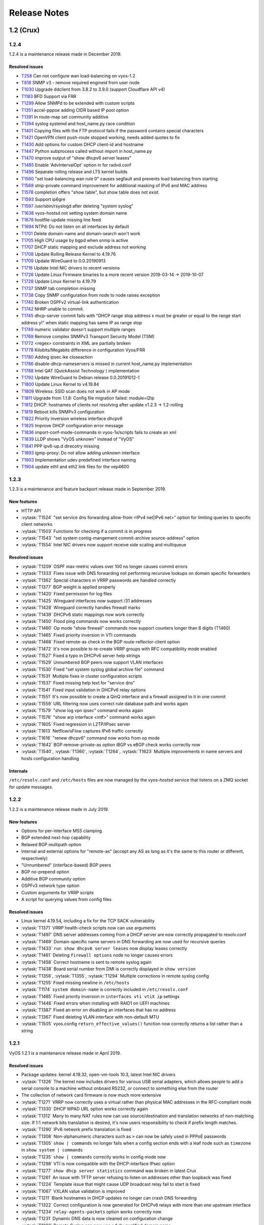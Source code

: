 .. _release-notes:

#############
Release Notes
#############

1.2 (Crux)
==========

1.2.4
-----

1.2.4 is a maintenance release made in December 2019.

Resolved issues
^^^^^^^^^^^^^^^

* `T258 <https://phabricator.vyos.net/T258>`_ Can not configure wan load-balancing on vyos-1.2
* `T818 <https://phabricator.vyos.net/T818>`_ SNMP v3 - remove required engineid from user node
* `T1030 <https://phabricator.vyos.net/T1030>`_ Upgrade ddclient from 3.8.2 to 3.9.0 (support Cloudflare API v4)
* `T1183 <https://phabricator.vyos.net/T1183>`_ BFD Support via FRR
* `T1299 <https://phabricator.vyos.net/T1299>`_ Allow SNMPd to be extended with custom scripts
* `T1351 <https://phabricator.vyos.net/T1351>`_ accel-pppoe adding CIDR based IP pool option
* `T1391 <https://phabricator.vyos.net/T1391>`_ In route-map set community additive
* `T1394 <https://phabricator.vyos.net/T1394>`_ syslog systemd and host_name.py race condition
* `T1401 <https://phabricator.vyos.net/T1401>`_ Copying files with the FTP protocol fails if the password contains special characters
* `T1421 <https://phabricator.vyos.net/T1421>`_ OpenVPN client push-route stopped working, needs added quotes to fix
* `T1430 <https://phabricator.vyos.net/T1430>`_ Add options for custom DHCP client-id and hostname
* `T1447 <https://phabricator.vyos.net/T1447>`_ Python subprocess called without import in host_name.py
* `T1470 <https://phabricator.vyos.net/T1470>`_ improve output of "show dhcpv6 server leases"
* `T1485 <https://phabricator.vyos.net/T1485>`_ Enable 'AdvIntervalOpt' option in for radvd.conf
* `T1496 <https://phabricator.vyos.net/T1496>`_ Separate rolling release and LTS kernel builds
* `T1560 <https://phabricator.vyos.net/T1560>`_ "set load-balancing wan rule 0" causes segfault and prevents load balancing from starting
* `T1568 <https://phabricator.vyos.net/T1568>`_ strip-private command improvement for additional masking of IPv6 and MAC address
* `T1578 <https://phabricator.vyos.net/T1578>`_ completion offers "show table", but show table does not exist
* `T1593 <https://phabricator.vyos.net/T1593>`_ Support ip6gre
* `T1597 <https://phabricator.vyos.net/T1597>`_ /usr/sbin/rsyslogd after deleting "system syslog"
* `T1638 <https://phabricator.vyos.net/T1638>`_ vyos-hostsd not setting system domain name 
* `T1678 <https://phabricator.vyos.net/T1678>`_ hostfile-update missing line feed
* `T1694 <https://phabricator.vyos.net/T1694>`_ NTPd: Do not listen on all interfaces by default
* `T1701 <https://phabricator.vyos.net/T1701>`_ Delete domain-name and domain-search won't work
* `T1705 <https://phabricator.vyos.net/T1705>`_ High CPU usage by bgpd when snmp is active
* `T1707 <https://phabricator.vyos.net/T1707>`_ DHCP static mapping and exclude address not working
* `T1708 <https://phabricator.vyos.net/T1708>`_ Update Rolling Release Kernel to 4.19.76
* `T1709 <https://phabricator.vyos.net/T1709>`_ Update WireGuard to 0.0.20190913
* `T1716 <https://phabricator.vyos.net/T1716>`_ Update Intel NIC drivers to recent versions
* `T1726 <https://phabricator.vyos.net/T1726>`_ Update Linux Firmware binaries to a more recent version 2019-03-14 -> 2019-10-07
* `T1728 <https://phabricator.vyos.net/T1728>`_ Update Linux Kernel to 4.19.79
* `T1737 <https://phabricator.vyos.net/T1737>`_ SNMP tab completion missing
* `T1738 <https://phabricator.vyos.net/T1738>`_ Copy SNMP configuration from node to node raises exception
* `T1740 <https://phabricator.vyos.net/T1740>`_ Broken OSPFv2 virtual-link authentication
* `T1742 <https://phabricator.vyos.net/T1742>`_ NHRP unable to commit.
* `T1745 <https://phabricator.vyos.net/T1745>`_ dhcp-server commit fails with "DHCP range stop address x must be greater or equal to the range start address y!" when static mapping has same IP as range stop
* `T1749 <https://phabricator.vyos.net/T1749>`_ numeric validator doesn't support multiple ranges
* `T1769 <https://phabricator.vyos.net/T1769>`_ Remove complex SNMPv3 Transport Security Model (TSM)
* `T1772 <https://phabricator.vyos.net/T1772>`_ <regex> constraints in XML are partially broken
* `T1778 <https://phabricator.vyos.net/T1778>`_ Kilobits/Megabits difference in configuration Vyos/FRR
* `T1780 <https://phabricator.vyos.net/T1780>`_ Adding ipsec ike closeaction
* `T1786 <https://phabricator.vyos.net/T1786>`_ disable-dhcp-nameservers is missed in current host_name.py implementation
* `T1788 <https://phabricator.vyos.net/T1788>`_ Intel QAT (QuickAssist Technology ) implementation
* `T1792 <https://phabricator.vyos.net/T1792>`_ Update WireGuard to Debian release 0.0.20191012-1
* `T1800 <https://phabricator.vyos.net/T1800>`_ Update Linux Kernel to v4.19.84
* `T1809 <https://phabricator.vyos.net/T1809>`_ Wireless: SSID scan does not work in AP mode
* `T1811 <https://phabricator.vyos.net/T1811>`_ Upgrade from 1.1.8: Config file migration failed: module=l2tp
* `T1812 <https://phabricator.vyos.net/T1812>`_ DHCP: hostnames of clients not resolving after update v1.2.3 -> 1.2-rolling 
* `T1819 <https://phabricator.vyos.net/T1819>`_ Reboot kills SNMPv3 configuration
* `T1822 <https://phabricator.vyos.net/T1822>`_ Priority inversion wireless interface dhcpv6
* `T1825 <https://phabricator.vyos.net/T1825>`_ Improve DHCP configuration error message
* `T1836 <https://phabricator.vyos.net/T1836>`_ import-conf-mode-commands in vyos-1x/scripts fails to create an xml
* `T1839 <https://phabricator.vyos.net/T1839>`_ LLDP shows "VyOS unknown" instead of "VyOS"
* `T1841 <https://phabricator.vyos.net/T1841>`_ PPP ipv6-up.d direcotry missing
* `T1893 <https://phabricator.vyos.net/T1893>`_ igmp-proxy: Do not allow adding unknown interface
* `T1903 <https://phabricator.vyos.net/T1903>`_ Implementation udev predefined interface naming
* `T1904 <https://phabricator.vyos.net/T1904>`_ update eth1 and eth2 link files for the vep4600


1.2.3
-----

1.2.3 is a maintenance and feature backport release made in September 2019.

New features
^^^^^^^^^^^^

* HTTP API
* :vytask:`T1524` "set service dns forwarding allow-from <IPv4 net|IPv6 net>"
  option for limiting queries to specific client networks
* :vytask:`T1503` Functions for checking if a commit is in progress
* :vytask:`T1543` "set system contig-mangement commit-archive source-address"
  option
* :vytask:`T1554` Intel NIC drivers now support receive side scaling and
  multiqueue

Resolved issues
^^^^^^^^^^^^^^^

* :vytask:`T1209` OSPF max-metric values over 100 no longer causes commit
  errors
* :vytask:`T1333` Fixes issue with DNS forwarding not performing recursive
  lookups on domain specific forwarders
* :vytask:`T1362` Special characters in VRRP passwords are handled correctly
* :vytask:`T1377` BGP weight is applied properly
* :vytask:`T1420` Fixed permission for log files
* :vytask:`T1425` Wireguard interfaces now support /31 addresses
* :vytask:`T1428` Wireguard correctly handles firewall marks
* :vytask:`T1439` DHCPv6 static mappings now work correctly
* :vytask:`T1450` Flood ping commands now works correctly
* :vytask:`T1460` Op mode "show firewall" commands now support counters longer
  than 8 digits (T1460)
* :vytask:`T1465` Fixed priority inversion in VTI commands
* :vytask:`T1468` Fixed remote-as check in the BGP route-reflector-client option
* :vytask:`T1472` It's now possible to re-create VRRP groups with RFC
  compatibility mode enabled
* :vytask:`T1527` Fixed a typo in DHCPv6 server help strings
* :vytask:`T1529` Unnumbered BGP peers now support VLAN interfaces
* :vytask:`T1530` Fixed "set system syslog global archive file" command
* :vytask:`T1531` Multiple fixes in cluster configuration scripts
* :vytask:`T1537` Fixed missing help text for "service dns"
* :vytask:`T1541` Fixed input validation in DHCPv6 relay options
* :vytask:`T1551` It's now possible to create a QinQ interface and a firewall
  assigned to it in one commit
* :vytask:`T1559` URL filtering now uses correct rule database path and works
  again
* :vytask:`T1579` "show log vpn ipsec" command works again
* :vytask:`T1576` "show arp interface <intf>" command works again
* :vytask:`T1605` Fixed regression in L2TP/IPsec server
* :vytask:`T1613` Netflow/sFlow captures IPv6 traffic correctly
* :vytask:`T1616` "renew dhcpv6" command now works from op mode
* :vytask:`T1642` BGP remove-private-as option iBGP vs eBGP check works
  correctly now
* :vytask:`T1540`, :vytask:`T1360`, :vytask:`T1264`, :vytask:`T1623` Multiple
  improvements in name servers and hosts configuration handling

Internals
^^^^^^^^^

``/etc/resolv.conf`` and ``/etc/hosts`` files are now managed by the
*vyos-hostsd* service that listens on a ZMQ socket for update messages.

1.2.2
-----

1.2.2 is a maintenance release made in July 2019.

New features
^^^^^^^^^^^^

* Options for per-interface MSS clamping.
* BGP extended next-hop capability
* Relaxed BGP multipath option
* Internal and external options for "remote-as" (accept any AS as long as it's
  the same to this router or different, respectively)
* "Unnumbered" (interface-based) BGP peers
* BGP no-prepend option
* Additive BGP community option
* OSPFv3 network type option
* Custom arguments for VRRP scripts
* A script for querying values from config files

Resolved issues
^^^^^^^^^^^^^^^

* Linux kernel 4.19.54, including a fix for the TCP SACK vulnerability
* :vytask:`T1371` VRRP health-check scripts now can use arguments
* :vytask:`T1497` DNS server addresses coming from a DHCP server are now
  correctly propagated to resolv.conf
* :vytask:`T1469` Domain-specific name servers in DNS forwarding are now used
  for recursive queries
* :vytask:`T1433` ``run show dhcpv6 server leases`` now display leases correctly
* :vytask:`T1461` Deleting ``firewall options`` node no longer causes errors
* :vytask:`T1458` Correct hostname is sent to remote syslog again
* :vytask:`T1438` Board serial number from DMI is correctly displayed in
  ``show version``
* :vytask:`T1358`, :vytask:`T1355`, :vytask:`T1294` Multiple corrections in
  remote syslog config
* :vytask:`T1255` Fixed missing newline in ``/etc/hosts``
* :vytask:`T1174` ``system domain-name`` is correctly included in
  ``/etc/resolv.conf``
* :vytask:`T1465` Fixed priority inversion in ``interfaces vti vtiX ip``
  settings
* :vytask:`T1446` Fixed errors when installing with RAID1 on UEFI machines
* :vytask:`T1387` Fixed an error on disabling an interfaces that has no address
* :vytask:`T1367` Fixed deleting VLAN interface with non-default MTU
* :vytask:`T1505` vyos.config ``return_effective_values()`` function now
  correctly returns a list rather than a string

1.2.1
-----

VyOS 1.2.1 is a maintenance release made in April 2019.

Resolved issues
^^^^^^^^^^^^^^^

* Package updates: kernel 4.19.32, open-vm-tools 10.3, latest Intel NIC drivers
* :vytask:`T1326` The kernel now includes drivers for various USB serial
  adapters, which allows people to add a serial console to a machine without
  onboard RS232, or connect to something else from the router
* The collection of network card firmware is now much more extensive
* :vytask:`T1271` VRRP now correctly uses a virtual rather than physical MAC
  addresses in the RFC-compliant mode
* :vytask:`T1330` DHCP WPAD URL option works correctly again
* :vytask:`T1312` Many to many NAT rules now can use source/destination and
  translation networks of non-matching size. If 1:1 network bits translation is
  desired, it's now users responsibility to check if prefix length matches.
* :vytask:`T1290` IPv6 network prefix translation is fixed
* :vytask:`T1308` Non-alphanumeric characters such as ``>`` can now be safely
  used in PPPoE passwords
* :vytask:`T1305` ``show | commands`` no longer fails when a config section ends
  with a leaf node such as ``timezone`` in ``show system | commands``
* :vytask:`T1235` ``show | commands`` correctly works in config mode now
* :vytask:`T1298` VTI is now compatible with the DHCP-interface IPsec option
* :vytask:`T1277` ``show dhcp server statistics`` command was broken in latest
  Crux
* :vytask:`T1261` An issue with TFTP server refusing to listen on addresses
  other than loopback was fixed
* :vytask:`T1224` Template issue that might cause UDP broadcast relay fail to
  start is fixed
* :vytask:`T1067` VXLAN value validation is improved
* :vytask:`T1211` Blank hostnames in DHCP updates no longer can crash DNS
  forwarding
* :vytask:`T1322` Correct configuration is now generated for DHCPv6 relays with
  more than one upstream interface
* :vytask:`T1234` ``relay-agents-packets`` option works correctly now
* :vytask:`T1231` Dynamic DNS data is now cleaned on configuration change
* :vytask:`T1282` Remote Syslog can now use a fully qualified domain name
* :vytask:`T1279` ACPI power off works again
* :vytask:`T1247` Negation in WAN load balancing rules works again
* :vytask:`T1218` FRR staticd now starts on boot correctly
* :vytask:`T1296` The installer now correctly detects SD card devices
* :vytask:`T1225` Wireguard peers can be disabled now
* :vytask:`T1217` The issue with Wireguard interfaces impossible to delete
  is fixed
* :vytask:`T1160` Unintended IPv6 access is fixed in SNMP configuration
* :vytask:`T1060` It's now possible to exclude hosts from the transparent
  web proxy
* :vytask:`T484` An issue with rules impossible to delete from the zone-based
  firewall is fixed

Earlier releases
================

See `the wiki <https://wiki.vyos.net/wiki/1.2.0/release_notes>`_.
